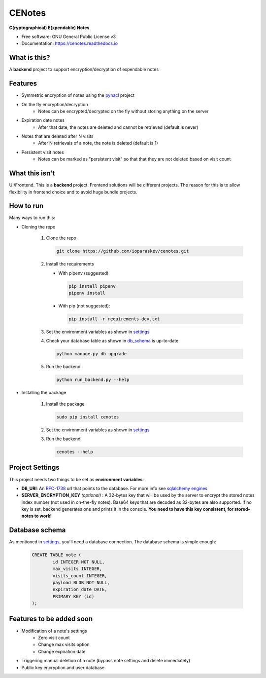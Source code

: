 CENotes
=======

.. image:: https://travis-ci.org/ioparaskev/cenotes.svg?branch=master
        :target: https://travis-ci.org/ehloonion/cenotes

.. image:: https://readthedocs.org/projects/cenotes/badge/?version=latest
        :target: https://cenotes.readthedocs.io/en/latest/?badge=latest
        :alt: Documentation Status

**C(ryptographical) E(xpendable) Notes**

* Free software: GNU General Public License v3
* Documentation: https://cenotes.readthedocs.io

What is this?
-------------
A **backend** project to support encryption/decryption of expendable notes

Features
--------

* Symmetric encryption of notes using the `pynacl`_ project
* On the fly encryption/decryption
   * Notes can be encrypted/decrypted on the fly without storing anything on the server
* Expiration date notes
   * After that date, the notes are deleted and cannot be retrieved (default is never)
* Notes that are deleted after N visits
   * After N retrievals of a note, the note is deleted (default is 1)
* Persistent visit notes
   * Notes can be marked as "persistent visit" so that that they are not deleted based on visit count


What this isn't
---------------
UI/Frontend. This is a **backend** project. Frontend solutions will be different projects.
The reason for this is to allow flexibility in frontend choice and to avoid huge bundle projects.


How to run
----------
Many ways to run this:

* Cloning the repo

   1. Clone the repo

      .. code-block:: python

         git clone https://github.com/ioparaskev/cenotes.git

   2. Install the requirements

      * With pipenv (suggested)

        .. code-block:: python

           pip install pipenv
           pipenv install

      * With pip (not suggested):

        .. code-block:: python

           pip install -r requirements-dev.txt

   3. Set the environment variables as shown in settings_
   4. Check your database table as shown in db_schema_ is up-to-date

      .. code-block:: python

         python manage.py db upgrade


   5. Run the backend

      .. code-block:: python

         python run_backend.py --help

* Installing the package

   1. Install the package

      .. code-block:: python

         sudo pip install cenotes

   2. Set the environment variables as shown in settings_
   3. Run the backend

      .. code-block:: python

         cenotes --help


.. _settings:

Project Settings
----------------

This project needs two things to be set as **environment variables**:

* **DB_URI**: An `RFC-1738`_ url that points to the database. For more info see `sqlalchemy engines`_
* **SERVER_ENCRYPTION_KEY** *(optional)* : A 32-bytes key that will be used by the server
  to encrypt the stored notes index number (not used in on-the-fly notes). Base64 keys that are
  decoded as 32-bytes are also supported. If no key is set, backend generates one and prints
  it in the console. **You need to have this key consistent, for stored-notes to work!**


.. _db_schema:

Database schema
---------------

As mentioned in settings_, you'll need a database connection. The database schema is
simple enough:

   .. code-block:: sql

      CREATE TABLE note (
              id INTEGER NOT NULL,
              max_visits INTEGER,
              visits_count INTEGER,
              payload BLOB NOT NULL,
              expiration_date DATE,
              PRIMARY KEY (id)
      );


Features to be added soon
-------------------------

* Modification of a note's settings
   * Zero visit count
   * Change max visits option
   * Change expiration date
* Triggering manual deletion of a note (bypass note settings and delete immediately)
* Public key encryption and user database


.. _pynacl: https://pynacl.readthedocs.io/en/latest/
.. _RFC-1738: https://www.ietf.org/rfc/rfc1738.txt
.. _sqlalchemy engines: http://docs.sqlalchemy.org/en/latest/core/engines.html
